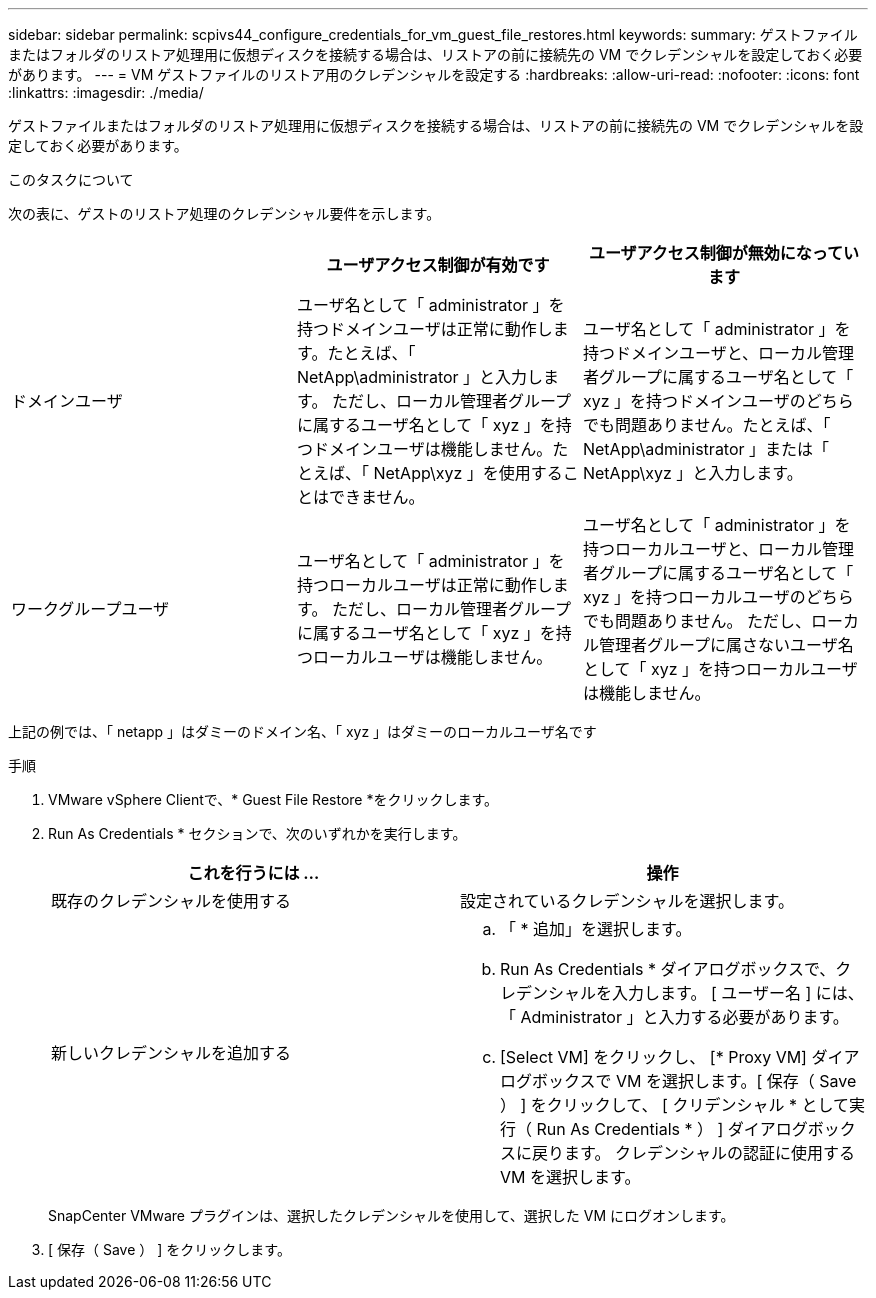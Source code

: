---
sidebar: sidebar 
permalink: scpivs44_configure_credentials_for_vm_guest_file_restores.html 
keywords:  
summary: ゲストファイルまたはフォルダのリストア処理用に仮想ディスクを接続する場合は、リストアの前に接続先の VM でクレデンシャルを設定しておく必要があります。 
---
= VM ゲストファイルのリストア用のクレデンシャルを設定する
:hardbreaks:
:allow-uri-read: 
:nofooter: 
:icons: font
:linkattrs: 
:imagesdir: ./media/


[role="lead"]
ゲストファイルまたはフォルダのリストア処理用に仮想ディスクを接続する場合は、リストアの前に接続先の VM でクレデンシャルを設定しておく必要があります。

.このタスクについて
次の表に、ゲストのリストア処理のクレデンシャル要件を示します。

|===
|  | ユーザアクセス制御が有効です | ユーザアクセス制御が無効になっています 


| ドメインユーザ | ユーザ名として「 administrator 」を持つドメインユーザは正常に動作します。たとえば、「 NetApp\administrator 」と入力します。
ただし、ローカル管理者グループに属するユーザ名として「 xyz 」を持つドメインユーザは機能しません。たとえば、「 NetApp\xyz 」を使用することはできません。 | ユーザ名として「 administrator 」を持つドメインユーザと、ローカル管理者グループに属するユーザ名として「 xyz 」を持つドメインユーザのどちらでも問題ありません。たとえば、「 NetApp\administrator 」または「 NetApp\xyz 」と入力します。 


| ワークグループユーザ | ユーザ名として「 administrator 」を持つローカルユーザは正常に動作します。
ただし、ローカル管理者グループに属するユーザ名として「 xyz 」を持つローカルユーザは機能しません。 | ユーザ名として「 administrator 」を持つローカルユーザと、ローカル管理者グループに属するユーザ名として「 xyz 」を持つローカルユーザのどちらでも問題ありません。
ただし、ローカル管理者グループに属さないユーザ名として「 xyz 」を持つローカルユーザは機能しません。 
|===
上記の例では、「 netapp 」はダミーのドメイン名、「 xyz 」はダミーのローカルユーザ名です

.手順
. VMware vSphere Clientで、* Guest File Restore *をクリックします。
. Run As Credentials * セクションで、次のいずれかを実行します。
+
|===
| これを行うには ... | 操作 


| 既存のクレデンシャルを使用する | 設定されているクレデンシャルを選択します。 


| 新しいクレデンシャルを追加する  a| 
.. 「 * 追加」を選択します。
.. Run As Credentials * ダイアログボックスで、クレデンシャルを入力します。
[ ユーザー名 ] には、「 Administrator 」と入力する必要があります。
.. [Select VM] をクリックし、 [* Proxy VM] ダイアログボックスで VM を選択します。[ 保存（ Save ） ] をクリックして、 [ クリデンシャル * として実行（ Run As Credentials * ） ] ダイアログボックスに戻ります。
クレデンシャルの認証に使用する VM を選択します。


|===
+
SnapCenter VMware プラグインは、選択したクレデンシャルを使用して、選択した VM にログオンします。

. [ 保存（ Save ） ] をクリックします。

